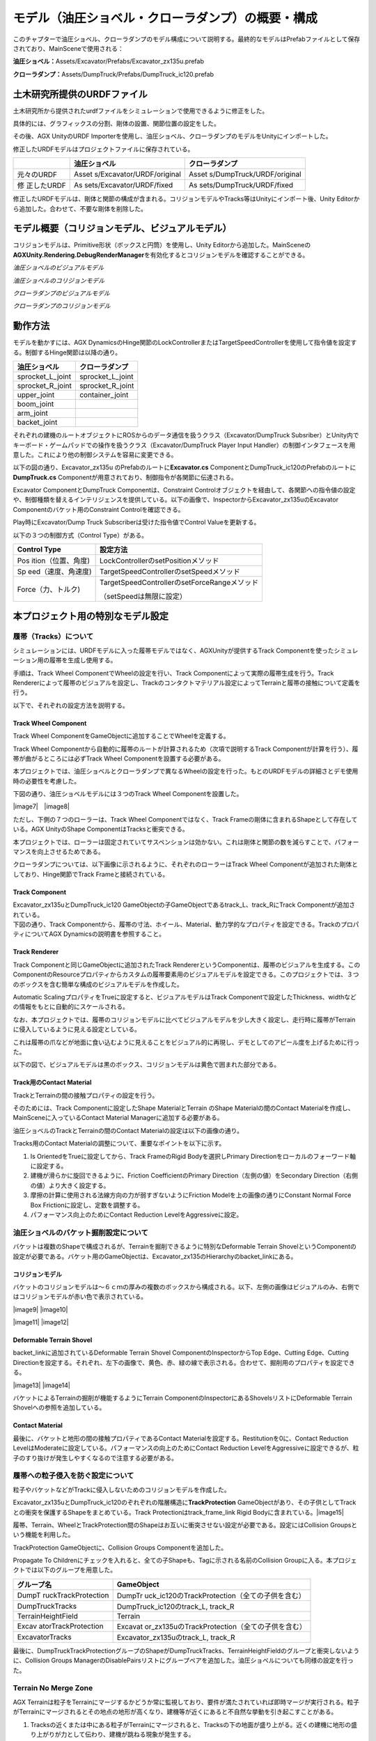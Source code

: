 モデル（油圧ショベル・クローラダンプ）の概要・構成
==================================================

このチャプターで油圧ショベル、クローラダンプのモデル構成について説明する。最終的なモデルはPrefabファイルとして保存されており、MainSceneで使用される：

**油圧ショベル：**\ Assets/Excavator/Prefabs/Excavator_zx135u.prefab

**クローラダンプ：**\ Assets/DumpTruck/Prefabs/DumpTruck_ic120.prefab

土木研究所提供のURDFファイル
----------------------------

土木研究所から提供されたurdfファイルをシミュレーションで使用できるように修正をした。

具体的には、グラフィックスの分割、剛体の設置、関節位置の設定をした。

その後、AGX UnityのURDF
Importerを使用し、油圧ショベル、クローラダンプのモデルをUnityにインポートした。

修正したURDFモデルはプロジェクトファイルに保存されている。

+-------------+---------------------------+---------------------------+
|             | **油圧ショベル**          | **クローラダンプ**        |
+=============+===========================+===========================+
| 元々のURDF  | Asset                     | Asset                     |
|             | s/Excavator/URDF/original | s/DumpTruck/URDF/original |
+-------------+---------------------------+---------------------------+
| 修          | As                        | As                        |
| 正したURDF  | sets/Excavator/URDF/fixed | sets/DumpTruck/URDF/fixed |
+-------------+---------------------------+---------------------------+

修正したURDFモデルは、剛体と関節の構成が含まれる。コリジョンモデルやTracks等はUnityにインポート後、Unity
Editorから追加した。合わせて、不要な剛体を削除した。

モデル概要（コリジョンモデル、ビジュアルモデル）
------------------------------------------------

コリジョンモデルは、Primitive形状（ボックスと円筒）を使用し、Unity
Editorから追加した。MainSceneの\ **AGXUnity.Rendering.DebugRenderManager**\ を有効化するとコリジョンモデルを確認することができる。

*油圧ショベルのビジュアルモデル*

.. image:: media/image17.png
   :width: 5.69227in
   :height: 3.3681in

*油圧ショベルのコリジョンモデル*

.. image:: media/image18.png
   :width: 5.5911in
   :height: 3.24802in

*クローラダンプのビジュアルモデル*

.. image:: media/image19.png
   :width: 5.64956in
   :height: 2.93222in

*クローラダンプのコリジョンモデル*

.. image:: media/image20.png
   :width: 5.6062in
   :height: 3in

動作方法
--------

モデルを動かすには、AGX
DynamicsのHinge関節のLockControllerまたはTargetSpeedControllerを使用して指令値を設定する。制御するHinge関節は以降の通り。

+----------------------------------+-----------------------------------+
| **油圧ショベル**                 | **クローラダンプ**                |
+==================================+===================================+
| sprocket_L_joint                 | sprocket_L_joint                  |
+----------------------------------+-----------------------------------+
| sprocket_R_joint                 | sprocket_R_joint                  |
+----------------------------------+-----------------------------------+
| upper_joint                      | container_joint                   |
+----------------------------------+-----------------------------------+
| boom_joint                       |                                   |
+----------------------------------+-----------------------------------+
| arm_joint                        |                                   |
+----------------------------------+-----------------------------------+
| backet_joint                     |                                   |
+----------------------------------+-----------------------------------+

それぞれの建機のルートオブジェクトにROSからのデータ通信を扱うクラス（Excavator/DumpTruck
Subsriber）とUnity内でキーボード・ゲームパッドでの操作を扱うクラス（Excavator/DumpTruck
Player Input
Handler）の制御インタフェースを用意した。これにより他の制御システムを容易に変更できる。

以下の図の通り、Excavator_zx135u のPrefabのルートに\ **Excavator.cs**
ComponentとDumpTruck_ic120のPrefabのルートに\ **DumpTruck.cs**
Componentが用意されており、制御指令が各関節に伝達される。

.. image:: media/image21.png
   :width: 6.49375in
   :height: 3.8in

Excavator ComponentとDumpTruck Componentは、Constraint
Controlオブジェクトを経由して、各関節への指令値の設定や、制御種類を替えるインテリジェンスを提供している。以下の画像で、InspectorからExcavator_zx135uのExcavator
Componentのバケット用のConstraint Controlを確認できる。

.. image:: media/image22.png
   :width: 5.90556in
   :height: 3.13333in

Play時にExcavator/Dump Truck Subscriberは受けた指令値でControl
Valueを更新する。

以下の３つの制御方式（Control Type）がある。

+--------------------+-------------------------------------------------+
| **Control Type**   | **設定方法**                                    |
+====================+=================================================+
| Pos                | LockControllerのsetPositionメソッド             |
| ition（位置、角度) |                                                 |
+--------------------+-------------------------------------------------+
| Sp                 | TargetSpeedControllerのsetSpeedメソッド         |
| eed（速度、角速度) |                                                 |
+--------------------+-------------------------------------------------+
| Force（力、トルク) | TargetSpeedControllerのsetForceRangeメソッド    |
|                    |                                                 |
|                    | （setSpeedは無限に設定）                        |
+--------------------+-------------------------------------------------+

本プロジェクト用の特別なモデル設定
----------------------------------

履帯（Tracks）について
~~~~~~~~~~~~~~~~~~~~~~

シミュレーションには、URDFモデルに入った履帯モデルではなく、AGXUnityが提供するTrack
Componentを使ったシミュレーション用の履帯を生成し使用する。

手順は、Track Wheel ComponentでWheelの設定を行い、Track
Componentによって実際の履帯生成を行う。Track
Rendererによって履帯のビジュアルを設定し、Trackのコンタクトマテリアル設定によってTerrainと履帯の接触について定義を行う。

以下で、それぞれの設定方法を説明する。

Track Wheel Component
^^^^^^^^^^^^^^^^^^^^^

Track Wheel ComponentをGameObjectに追加することでWheelを定義する。

Track Wheel
Componentから自動的に履帯のルートが計算されるため（次項で説明するTrack
Componentが計算を行う）、履帯が曲がるところには必ずTrack Wheel
Componentを設置する必要がある。

.. image:: media/image23.png
   :width: 4.25in
   :height: 1.84375in

本プロジェクトでは、油圧ショベルとクローラダンプで異なるWheelの設定を行った。もとのURDFモデルの詳細さとデモ使用時の必要性を考慮した。

下図の通り、油圧ショベルモデルには３つのTrack Wheel
Componentを設置した。

|image7|　|image8|

ただし、下側の７つのローラーは、Track Wheel Componentではなく、Track
Frameの剛体に含まれるShapeとして存在している。AGX UnityのShape
ComponentはTracksと衝突できる。

本プロジェクトでは、ローラーは固定されていてサスペンションは効かない。これは剛体と関節の数を減らすことで、パフォーマンスを向上させるためである。

クローラダンプについては、以下画像に示されるように、それぞれのローラーはTrack
Wheel Componentが追加された剛体としており、Hinge関節でTrack
Frameと接続されている。

.. image:: media/image26.png
   :width: 5.90376in
   :height: 2.11644in

Track Component
^^^^^^^^^^^^^^^

| Excavator_zx135uとDumpTruck_ic120
  GameObjectの子GameObjectであるtrack_L、track_RにTrack
  Componentが追加されている。
| 下図の通り、Track
  Componentから、履帯の寸法、ホイール、Material、動力学的なプロパティを設定できる。TrackのプロパティについてAGX
  Dynamicsの説明書を参照すること。

.. image:: media/image27.png
   :width: 5.90556in
   :height: 5.83889in

Track Renderer
^^^^^^^^^^^^^^

Track Componentと同じGameObjectに追加されたTrack
RendererというComponentは、履帯のビジュアルを生成する。このComponentのResourceプロパティからカスタムの履帯要素用のビジュアルモデルを設定できる。このプロジェクトでは、３つのボックスを含む簡単な構成のビジュアルモデルを作成した。

.. image:: media/image28.png
   :width: 3.26663in
   :height: 1.93255in

Automatic ScalingプロパティをTrueに設定すると、ビジュアルモデルはTrack
Componentで設定したThickness、widthなどの情報をもとに自動的にスケールされる。

なお、本プロジェクトでは、履帯のコリジョンモデルに比べてビジュアルモデルを少し大きく設定し、走行時に履帯がTerrainに侵入しているように見える設定としている。

これは履帯の爪などが地面に食い込むように見えることをビジュアル的に再現し、デモとしてのアピール度を上げるために行った。

以下の図で、ビジュアルモデルは黒のボックス、コリジョンモデルは黄色で囲まれた部分である。

.. image:: media/image29.png
   :width: 5.90556in
   :height: 3.78194in

Track用のContact Material
^^^^^^^^^^^^^^^^^^^^^^^^^

TrackとTerrainの間の接触プロパティの設定を行う。

そのためには、Track Componentに設定したShape MaterialとTerrain のShape
Materialの間のContact Materialを作成し、MainSceneに入っているContact
Material Managerに追加する必要がある。

.. image:: media/image30.png
   :width: 5.90556in
   :height: 3.62639in

油圧ショベルのTrackとTerrainの間のContact
Materialの設定は以下の画像の通り。

.. image:: media/image31.png
   :width: 3.45675in
   :height: 3.19143in

Tracks用のContact Materialの調整について、重要なポイントを以下に示す。

1. Is OrientedをTrueに設定してから、Track FrameのRigid
   Bodyを選択しPrimary Directionをローカルのフォーワード軸に設定する。

2. 建機が滑らかに旋回できるように、Friction CoefficientのPrimary
   Direction（左側の値）をSecondary
   Direction（右側の値）より大きく設定する。

3. 摩擦の計算に使用される法線方向の力が弱すぎないようにFriction
   Modelを上の画像の通りにConstant Normal Force Box
   Frictionに設定し、定数を調整する。

4. パフォーマンス向上のためにContact Reduction LevelをAggressiveに設定。

油圧ショベルのバケット掘削設定について
~~~~~~~~~~~~~~~~~~~~~~~~~~~~~~~~~~~~~~

バケットは複数のShapeで構成されるが、Terrainを掘削できるように特別なDeformable
Terrain
ShovelというComponentの設定が必要である。バケット用のGameObjectは、Excavator_zx135のHierarchyのbacket_linkにある。

.. image:: media/image32.png
   :width: 2.50385in
   :height: 2.41916in

コリジョンモデル
^^^^^^^^^^^^^^^^

バケットのコリジョンモデルは～６ｃｍの厚みの複数のボックスから構成される。以下、左側の画像はビジュアルのみ、右側ではコリジョンモデルが赤い色で表示されている。

|image9| |image10|

|image11| |image12|

Deformable Terrain Shovel
^^^^^^^^^^^^^^^^^^^^^^^^^

backet_linkに追加されているDeformable Terrain Shovel
ComponentのInspectorからTop Edge、Cutting Edge、Cutting
Directionを設定する。それぞれ、左下の画像で、黄色、赤、緑の線で表示される。合わせて、掘削用のプロパティを設定できる。

|image13| |image14|

バケットによるTerrainの掘削が機能するようにTerrain
ComponentのInspectorにあるShovelsリストにDeformable Terrain
Shovelへの参照を追加している。

.. image:: media/image37.png
   :width: 4.55208in
   :height: 2.40625in

Contact Material
^^^^^^^^^^^^^^^^

最後に、バケットと地形の間の接触プロパティであるContact
Materialを設定する。Restitutionを0に、Contact Reduction
LevelはModerateに設定している。パフォーマンスの向上のためにContact
Reduction
LevelをAggressiveに設定できるが、粒子のすり抜けが発生しやすくなるので注意する必要がある。

.. image:: media/image38.png
   :width: 3.87972in
   :height: 3.64103in

履帯への粒子侵入を防ぐ設定について
~~~~~~~~~~~~~~~~~~~~~~~~~~~~~~~~~~

粒子やバケットなどがTrackに侵入しないためのコリジョンモデルを作成した。

Excavator_zx135uとDumpTruck_ic120のぞれぞれの階層構造に\ **TrackProtection**
GameObjectがあり、その子供としてTrackとの衝突を保護するShapeをまとめている。Track
Protectionはtrack_frame_link Rigid Bodyに含まれている。\ |image15|

履帯、Terrain、WheelとTrackProtection間のShapeはお互いに衝突させない設定が必要である。設定にはCollision
Groupsという機能を利用した。

TrackProtection GameObjectに、Collision Groups Componentを追加した。

.. image:: media/image40.png
   :width: 3.88491in
   :height: 0.9864in

Propagate To
Childrenにチェックを入れると、全ての子Shapeも、Tagに示される名前のCollision
Groupに入る。本プロジェクトでは以下のグループを用意した。

+---------------------+------------------------------------------------+
| **グループ名**      | **GameObject**                                 |
+=====================+================================================+
| DumpT               | DumpTr                                         |
| ruckTrackProtection | uck_ic120のTrackProtection（全ての子供を含む） |
+---------------------+------------------------------------------------+
| DumpTruckTracks     | DumpTruck_ic120のtrack_L, track_R              |
+---------------------+------------------------------------------------+
| TerrainHeightField  | Terrain                                        |
+---------------------+------------------------------------------------+
| Excav               | Excavat                                        |
| atorTrackProtection | or_zx135uのTrackProtection（全ての子供を含む） |
+---------------------+------------------------------------------------+
| ExcavatorTracks     | Excavator_zx135uのtrack_L, track_R             |
+---------------------+------------------------------------------------+

最後に、DumpTruckTrackProtectionグループのShapeがDumpTruckTracks、TerrainHeightFieldのグループと衝突しないように、Collision
Groups
ManagerのDisablePairsリストにグループペアを追加した。油圧ショベルについても同様の設定を行った。

.. image:: media/image41.png
   :width: 4.66798in
   :height: 4.32603in

Terrain No Merge Zone
~~~~~~~~~~~~~~~~~~~~~

AGX
Terrainは粒子をTerrainにマージするかどうか常に監視しており、要件が満たされていれば即時マージが実行される。粒子がTerrainにマージされるとその地点の地形が高くなり、建機等が近くにあると不自然な挙動を引き起こすことがある。

1. Tracksの近くまたは中にある粒子がTerrainにマージされると、Tracksの下の地面が盛り上がる。近くの建機に地形の盛り上がりが力として伝わり、建機が跳ねる現象が発生する。

.. image:: media/image42.png
   :width: 4.37466in
   :height: 2.47798in

2. Terrainと粒子が離れていても、荷台やキャビン上の粒子がTerrainにマージされ、不自然な挙動が起きることがある。

| 上記の問題を解決するために、AGX DynamicsのNo Merge
  Zone機能を利用した。No Merge
  Zoneとは、指定のエリア内の粒子をTerrainにマージさせない機能である。
| この機能はAGXUnityに用意されていないが、VMC Motion
  Technologiesが作成したTerrain No Merge Zone
  Componentから設定できるようにした。エリアの位置、寸法はAGXUnityのShapeを指定する。

クローラダンプには、４つのBox Shapeを含むTerrain No Merge
Zoneを設定していて、DumpTruck_ic120の階層構造から確認できる。

|image16|\ |image17|

DumpTruck_ic120、Excavator_zx135uのルートオブジェクトのInspectorからTerrain
No Merge
Zoneへのショートカットがある。テスト用に無効化できるようにしている。

.. image:: media/image44.png
   :width: 5.90556in
   :height: 2.23069in

注意点： No Merge Zoneとして設定されるエリアは、Terrain No Merge
ZoneのShapeのエリアと異なり、Shapeのエリアを含むワールド座標系のx、y、z軸に沿ったバウンディングボックスがエリアとなる。

　　　　　　　　１．　　　　　　　　　　　　　　　　　　　２．

|image18|　|image19|
